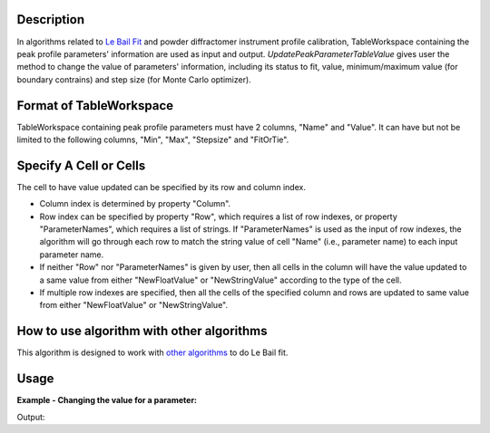 .. algorithm::

.. summary::

.. relatedalgorithms::

.. properties::

Description
-----------

In algorithms related to `Le Bail Fit <Le Bail Fit>`__ and powder
diffractomer instrument profile calibration, TableWorkspace containing
the peak profile parameters' information are used as input and output.
*UpdatePeakParameterTableValue* gives user the method to change the
value of parameters' information, including its status to fit, value,
minimum/maximum value (for boundary contrains) and step size (for Monte
Carlo optimizer).

Format of TableWorkspace
------------------------

TableWorkspace containing peak profile parameters must have 2 columns,
"Name" and "Value". It can have but not be limited to the following
columns, "Min", "Max", "Stepsize" and "FitOrTie".

Specify A Cell or Cells
-----------------------

The cell to have value updated can be specified by its row and column
index.

-  Column index is determined by property "Column".
-  Row index can be specified by property "Row", which requires a list
   of row indexes, or property "ParameterNames", which requires a list
   of strings. If "ParameterNames" is used as the input of row indexes,
   the algorithm will go through each row to match the string value of
   cell "Name" (i.e., parameter name) to each input parameter name.
-  If neither "Row" nor "ParameterNames" is given by user, then all
   cells in the column will have the value updated to a same value from
   either "NewFloatValue" or "NewStringValue" according to the type of
   the cell.
-  If multiple row indexes are specified, then all the cells of the
   specified column and rows are updated to same value from either
   "NewFloatValue" or "NewStringValue".

How to use algorithm with other algorithms
------------------------------------------

This algorithm is designed to work with `other
algorithms <Le Bail Fit>`__ to do Le Bail fit.


Usage
-----

**Example - Changing the value for a parameter:**

.. testcode:: ExFloatValue

    tablews=CreateEmptyTableWorkspace()
    tablews.addColumn("str", "Name")
    tablews.addColumn("double", "Value")
    tablews.addRow(["A", 1.34])
    tablews.addRow(["B", 2.34])

    print("Value before %.2f" % tablews.cell(0, 1))

    UpdatePeakParameterTableValue(tablews, Column="Value", ParameterNames=["A"], NewFloatValue=1.00)

    print("Value after %.2f" % tablews.cell(0, 1))

Output:

.. testoutput:: ExFloatValue

    Value before 1.34
    Value after 1.00

.. categories::

.. sourcelink::
